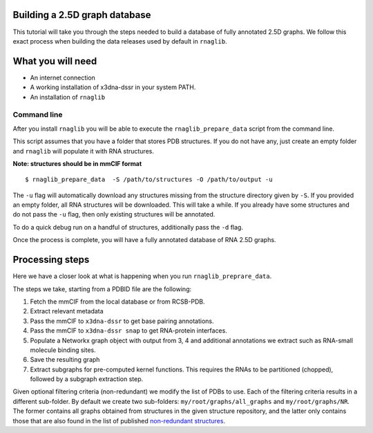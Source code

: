 Building a 2.5D graph database
~~~~~~~~~~~~~~~~~~~~~~~~~~~~~~~

This tutorial will take you through the steps needed to build a database
of fully annotated 2.5D graphs. We follow this exact process when building the 
data releases used by default in ``rnaglib``.

What you will need
~~~~~~~~~~~~~~~~~~~

* An internet connection
* A working installation of x3dna-dssr in your system PATH.
* An installation of ``rnaglib``

Command line
--------------

After you install ``rnaglib`` you will be able to execute the ``rnaglib_prepare_data`` script
from the command line.

This script assumes that you have a folder that stores PDB structures. If you do not
have any, just create an empty folder and ``rnaglib`` will populate it with RNA structures.

**Note: structures should be in mmCIF format**

::

    $ rnaglib_prepare_data  -S /path/to/structures -O /path/to/output -u

The ``-u`` flag will automatically download any structures missing from the structure
directory given by ``-S``. If you provided an empty folder, all RNA structures will
be downloaded. This will take a while. If you already have some structures and do not pass
the ``-u`` flag, then only existing structures will be annotated.

To do a quick debug run on a handful of structures, additionally pass the ``-d`` flag.

Once the process is complete, you will have a fully annotated database of RNA 2.5D graphs.

Processing steps
~~~~~~~~~~~~~~~~~

Here we have a closer look at what is happening when you run ``rnaglib_preprare_data``.

The steps we take, starting from a PDBID file are the following:

1. Fetch the mmCIF from the local database or from RCSB-PDB.
2. Extract relevant metadata
3. Pass the mmCIF to ``x3dna-dssr`` to get base pairing annotations.
4. Pass the mmCIF to ``x3dna-dssr snap`` to get RNA-protein interfaces.
5. Populate a Networkx graph object with output from 3, 4 and additional annotations we extract such as RNA-small molecule binding sites.
6. Save the resulting graph
7. Extract subgraphs for pre-computed kernel functions. This requires the RNAs to be partitioned (chopped), followed by a subgraph extraction step.

Given optional filtering criteria (non-redundant) we modify the list of PDBs to use. Each of the filtering criteria
results in a different sub-folder. By default we create two sub-folders: ``my/root/graphs/all_graphs`` and ``my/root/graphs/NR``. 
The former contains all graphs obtained from structures in the given structure repository, and the latter only contains those that are also
found in the list of published `non-redundant structures <https://www.bgsu.edu/research/rna/databases/non-redundant-list.html>`_. 


